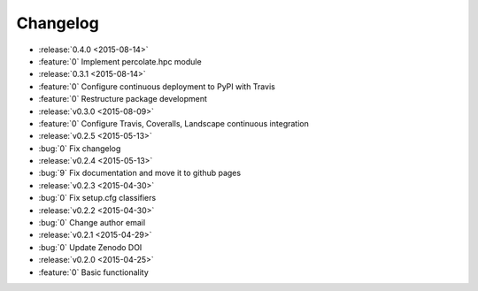 Changelog
=========

* :release:`0.4.0 <2015-08-14>`
* :feature:`0` Implement percolate.hpc module
* :release:`0.3.1 <2015-08-14>`
* :feature:`0` Configure continuous deployment to PyPI with Travis
* :feature:`0` Restructure package development
* :release:`v0.3.0 <2015-08-09>`
* :feature:`0` Configure Travis, Coveralls, Landscape continuous integration
* :release:`v0.2.5 <2015-05-13>`
* :bug:`0` Fix changelog
* :release:`v0.2.4 <2015-05-13>`
* :bug:`9` Fix documentation and move it to github pages
* :release:`v0.2.3 <2015-04-30>`
* :bug:`0` Fix setup.cfg classifiers
* :release:`v0.2.2 <2015-04-30>`
* :bug:`0` Change author email
* :release:`v0.2.1 <2015-04-29>`
* :bug:`0` Update Zenodo DOI
* :release:`v0.2.0 <2015-04-25>`
* :feature:`0` Basic functionality
